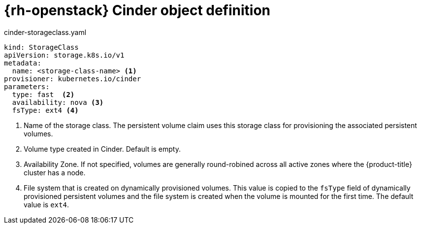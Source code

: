 // Module included in the following assemblies:
//
// * storage/dynamic-provisioning.adoc

[id="openstack-cinder-storage-class_{context}"]
= {rh-openstack} Cinder object definition

.cinder-storageclass.yaml
[source,yaml]
----
kind: StorageClass
apiVersion: storage.k8s.io/v1
metadata:
  name: <storage-class-name> <1>
provisioner: kubernetes.io/cinder
parameters:
  type: fast  <2>
  availability: nova <3>
  fsType: ext4 <4>
----
<1> Name of the storage class. The persistent volume claim uses this storage class for provisioning the associated persistent volumes.
<2> Volume type created in Cinder. Default is empty.
<3> Availability Zone. If not specified, volumes are generally
round-robined across all active zones where the {product-title} cluster
has a node.
<4> File system that is created on dynamically provisioned volumes. This
value is copied to the `fsType` field of dynamically provisioned
persistent volumes and the file system is created when the volume is
mounted for the first time. The default value is `ext4`.
